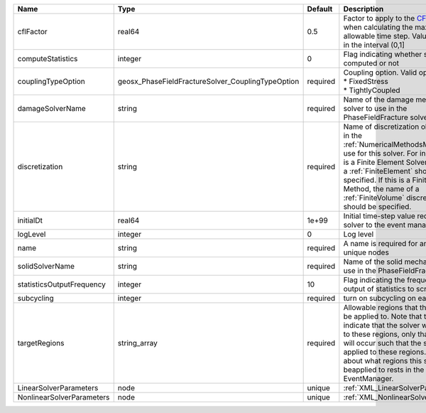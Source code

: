 

========================= ================================================= ======== ======================================================================================================================================================================================================================================================================================================================== 
Name                      Type                                              Default  Description                                                                                                                                                                                                                                                                                                              
========================= ================================================= ======== ======================================================================================================================================================================================================================================================================================================================== 
cflFactor                 real64                                            0.5      Factor to apply to the `CFL condition <http://en.wikipedia.org/wiki/Courant-Friedrichs-Lewy_condition>`_ when calculating the maximum allowable time step. Values should be in the interval (0,1]                                                                                                                        
computeStatistics         integer                                           0        Flag indicating whether statistics are computed or not                                                                                                                                                                                                                                                                   
couplingTypeOption        geosx_PhaseFieldFractureSolver_CouplingTypeOption required | Coupling option. Valid options:                                                                                                                                                                                                                                                                                          
                                                                                     | * FixedStress                                                                                                                                                                                                                                                                                                            
                                                                                     | * TightlyCoupled                                                                                                                                                                                                                                                                                                         
damageSolverName          string                                            required Name of the damage mechanics solver to use in the PhaseFieldFracture solver                                                                                                                                                                                                                                              
discretization            string                                            required Name of discretization object (defined in the :ref:`NumericalMethodsManager`) to use for this solver. For instance, if this is a Finite Element Solver, the name of a :ref:`FiniteElement` should be specified. If this is a Finite Volume Method, the name of a :ref:`FiniteVolume` discretization should be specified. 
initialDt                 real64                                            1e+99    Initial time-step value required by the solver to the event manager.                                                                                                                                                                                                                                                     
logLevel                  integer                                           0        Log level                                                                                                                                                                                                                                                                                                                
name                      string                                            required A name is required for any non-unique nodes                                                                                                                                                                                                                                                                              
solidSolverName           string                                            required Name of the solid mechanics solver to use in the PhaseFieldFracture solver                                                                                                                                                                                                                                               
statisticsOutputFrequency integer                                           10       Flag indicating the frequency of the output of statistics to screen                                                                                                                                                                                                                                                      
subcycling                integer                                           required turn on subcycling on each load step                                                                                                                                                                                                                                                                                     
targetRegions             string_array                                      required Allowable regions that the solver may be applied to. Note that this does not indicate that the solver will be applied to these regions, only that allocation will occur such that the solver may be applied to these regions. The decision about what regions this solver will beapplied to rests in the EventManager.   
LinearSolverParameters    node                                              unique   :ref:`XML_LinearSolverParameters`                                                                                                                                                                                                                                                                                        
NonlinearSolverParameters node                                              unique   :ref:`XML_NonlinearSolverParameters`                                                                                                                                                                                                                                                                                     
========================= ================================================= ======== ======================================================================================================================================================================================================================================================================================================================== 


